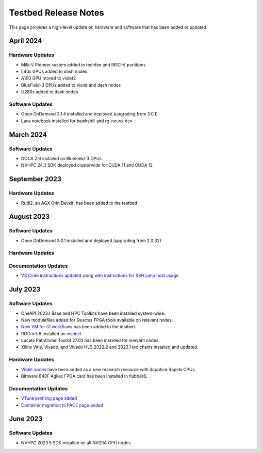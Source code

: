 =====================
Testbed Release Notes
=====================

This page provides a high-level update on hardware and software that has been added or updated. 

April 2024
--------------  

Hardware Updates
~~~~~~~~~~~~~~~~
- Milk-V Pioneer system added to techfee and RISC-V partitions
- L40s GPUs added to dash nodes
- A100 GPU moved to violet2
- BlueField-3 DPUs added to violet and dash nodes
- U280s added to dash nodes

Software Updates
~~~~~~~~~~~~~~~~
- Open OnDemand 3.1.4 installed and deployed (upgrading from 3.0.1)
- Lava notebook installed for hawksbill and rg-neuro-dev

March 2024
--------------

Software Updates
~~~~~~~~~~~~~~~~
- DOCA 2.6 installed on BlueField-3 DPUs
- NVHPC 24.3 SDK deployed clusterwide for CUDA 11 and CUDA 12

September 2023
--------------  

Hardware Updates
~~~~~~~~~~~~~~~~
- Rudi2, an AGX Orin Devkit, has been added to the testbed

August 2023
-----------  

Software Updates
~~~~~~~~~~~~~~~~
- Open OnDemand 3.0.1 installed and deployed (upgrading from 2.0.32)

Hardware Updates
~~~~~~~~~~~~~~~~

Documentation Updates
~~~~~~~~~~~~~~~~~~~~~
- `VS Code instructions updated along with instructions for SSH jump host usage <https://gt-crnch-rg.readthedocs.io/en/main/general/visual-studio-code.html>`__

July 2023
---------  

Software Updates
~~~~~~~~~~~~~~~~
- OneAPI 2023.1 Base and HPC Toolkits have been installed system-wide. 
- New modulefiles added for Quartus FPGA tools available on relevant nodes.
- `New VM for CI workflows <https://gt-crnch-rg.readthedocs.io/en/main/general/ci-runners.html>`__ has been added to the testbed.
- ROCm 5.6 installed on `instinct <https://gt-crnch-rg.readthedocs.io/en/main/gpu/instinct-mi210.html>`__.
- Lucata Pathfinder Toolkit 27.03 has been installed for relevant nodes.
- Xilinx Vitis, Vivado, and Vivado HLS 2022.2 and 2023.1 toolchains installed and updated.

Hardware Updates
~~~~~~~~~~~~~~~~
- `Violet nodes <https://gt-crnch-rg.readthedocs.io/en/main/novel-hpc/violet-spr-cxl.html>`__ have been added as a new research resource with Sapphire Rapids CPUs.
- Bittware 840F Agilex FPGA card has been installed in flubber8.

Documentation Updates
~~~~~~~~~~~~~~~~~~~~~
- `VTune profiling page added <https://gt-crnch-rg.readthedocs.io/en/main/tools/vtune-profiler.html>`__
- `Container migration to PACE page added <https://gt-crnch-rg.readthedocs.io/en/main/containers/pace-container-migration.html>`__

June 2023
---------  

Software Updates
~~~~~~~~~~~~~~~~
- NVHPC 2023.5 SDK installed on all NVIDIA GPU nodes. 
